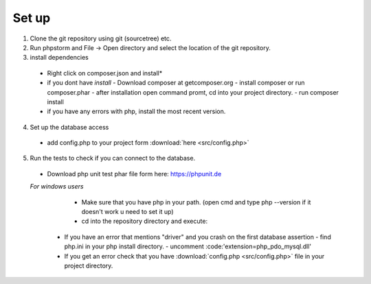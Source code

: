 Set up
========

1. Clone the git repository using git (sourcetree) etc.
2. Run phpstorm and File -> Open directory and select the location of the git repository.
3. install dependencies
 - Right click on composer.json and install*
 - if you dont have *install*
   - Download composer at getcomposer.org
   - install composer or run composer.phar
   - after installation open command promt, cd into your project directory.
   - run composer install
  
 - if you have any errors with php, install the most recent version.
 
4. Set up the database access
 - add config.php to your project form :download:`here <src/config.php>`
 
5. Run the tests to check if you can connect to the database.
 - Download php unit test phar file form here: https://phpunit.de
 *For windows users*
   - Make sure that you have php in your path. (open cmd and type php --version if it doesn't work u need to set it up)
   - cd into the repository directory and execute:
   .. code-block:: batch
      php "%~dp0phpunit.phar" %*
   
  - If you have an error that mentions "driver" and you crash on the first database assertion
    - find php.ini in your php install directory.  
    - uncomment :code:'extension=php_pdo_mysql.dll'
  - If you get an error check that you have :download:`config.php <src/config.php>` file in your project directory.
